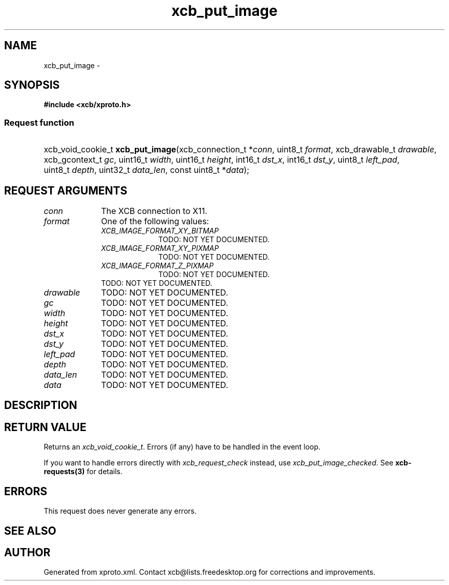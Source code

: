 .TH xcb_put_image 3  "libxcb 1.11.1" "X Version 11" "XCB Requests"
.ad l
.SH NAME
xcb_put_image \- 
.SH SYNOPSIS
.hy 0
.B #include <xcb/xproto.h>
.SS Request function
.HP
xcb_void_cookie_t \fBxcb_put_image\fP(xcb_connection_t\ *\fIconn\fP, uint8_t\ \fIformat\fP, xcb_drawable_t\ \fIdrawable\fP, xcb_gcontext_t\ \fIgc\fP, uint16_t\ \fIwidth\fP, uint16_t\ \fIheight\fP, int16_t\ \fIdst_x\fP, int16_t\ \fIdst_y\fP, uint8_t\ \fIleft_pad\fP, uint8_t\ \fIdepth\fP, uint32_t\ \fIdata_len\fP, const uint8_t\ *\fIdata\fP);
.br
.hy 1
.SH REQUEST ARGUMENTS
.IP \fIconn\fP 1i
The XCB connection to X11.
.IP \fIformat\fP 1i
One of the following values:
.RS 1i
.IP \fIXCB_IMAGE_FORMAT_XY_BITMAP\fP 1i
TODO: NOT YET DOCUMENTED.
.IP \fIXCB_IMAGE_FORMAT_XY_PIXMAP\fP 1i
TODO: NOT YET DOCUMENTED.
.IP \fIXCB_IMAGE_FORMAT_Z_PIXMAP\fP 1i
TODO: NOT YET DOCUMENTED.
.RE
.RS 1i
TODO: NOT YET DOCUMENTED.
.RE
.IP \fIdrawable\fP 1i
TODO: NOT YET DOCUMENTED.
.IP \fIgc\fP 1i
TODO: NOT YET DOCUMENTED.
.IP \fIwidth\fP 1i
TODO: NOT YET DOCUMENTED.
.IP \fIheight\fP 1i
TODO: NOT YET DOCUMENTED.
.IP \fIdst_x\fP 1i
TODO: NOT YET DOCUMENTED.
.IP \fIdst_y\fP 1i
TODO: NOT YET DOCUMENTED.
.IP \fIleft_pad\fP 1i
TODO: NOT YET DOCUMENTED.
.IP \fIdepth\fP 1i
TODO: NOT YET DOCUMENTED.
.IP \fIdata_len\fP 1i
TODO: NOT YET DOCUMENTED.
.IP \fIdata\fP 1i
TODO: NOT YET DOCUMENTED.
.SH DESCRIPTION
.SH RETURN VALUE
Returns an \fIxcb_void_cookie_t\fP. Errors (if any) have to be handled in the event loop.

If you want to handle errors directly with \fIxcb_request_check\fP instead, use \fIxcb_put_image_checked\fP. See \fBxcb-requests(3)\fP for details.
.SH ERRORS
This request does never generate any errors.
.SH SEE ALSO
.SH AUTHOR
Generated from xproto.xml. Contact xcb@lists.freedesktop.org for corrections and improvements.
